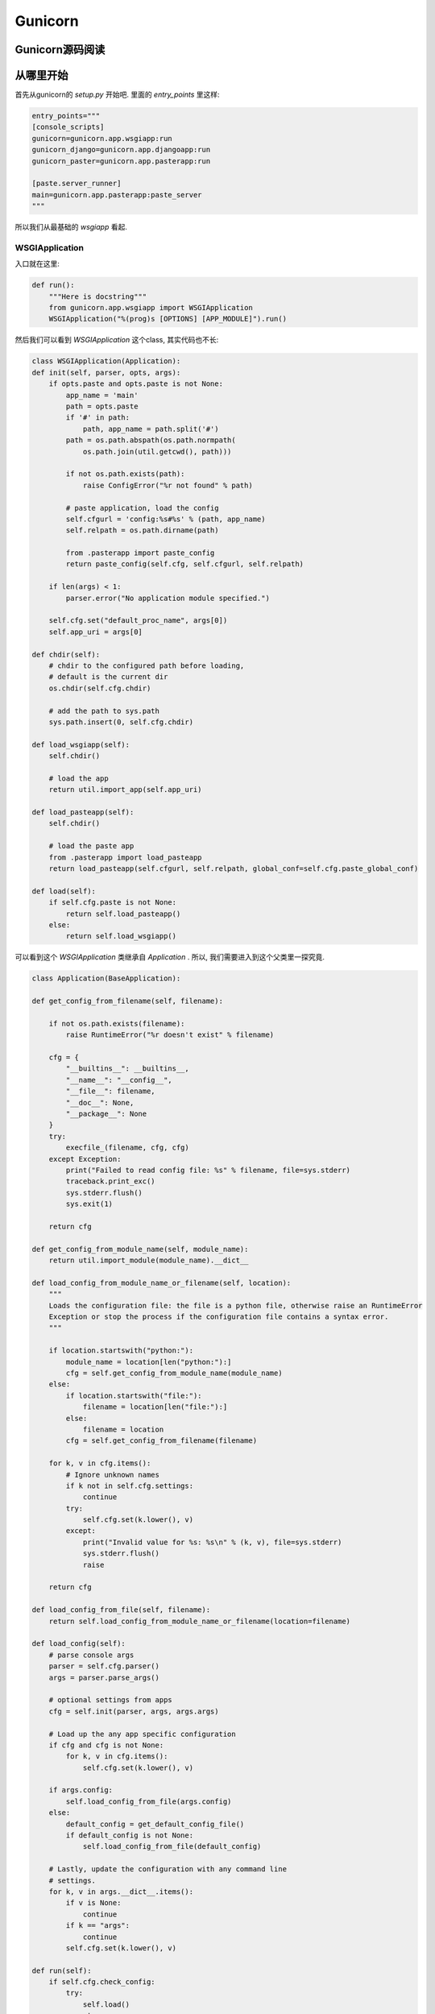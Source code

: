 .. _index:

Gunicorn
=========

Gunicorn源码阅读
----------------

从哪里开始
----------

首先从gunicorn的 `setup.py` 开始吧.
里面的 `entry_points` 里这样:

.. code:: python

    entry_points="""
    [console_scripts]
    gunicorn=gunicorn.app.wsgiapp:run
    gunicorn_django=gunicorn.app.djangoapp:run
    gunicorn_paster=gunicorn.app.pasterapp:run

    [paste.server_runner]
    main=gunicorn.app.pasterapp:paste_server
    """

所以我们从最基础的 `wsgiapp` 看起.

WSGIApplication
^^^^^^^^^^^^^^^^

入口就在这里:

.. code:: python

    def run():
        """Here is docstring"""
        from gunicorn.app.wsgiapp import WSGIApplication
        WSGIApplication("%(prog)s [OPTIONS] [APP_MODULE]").run()

然后我们可以看到 `WSGIApplication` 这个class, 其实代码也不长:

.. code:: python

    class WSGIApplication(Application):
    def init(self, parser, opts, args):
        if opts.paste and opts.paste is not None:
            app_name = 'main'
            path = opts.paste
            if '#' in path:
                path, app_name = path.split('#')
            path = os.path.abspath(os.path.normpath(
                os.path.join(util.getcwd(), path)))

            if not os.path.exists(path):
                raise ConfigError("%r not found" % path)

            # paste application, load the config
            self.cfgurl = 'config:%s#%s' % (path, app_name)
            self.relpath = os.path.dirname(path)

            from .pasterapp import paste_config
            return paste_config(self.cfg, self.cfgurl, self.relpath)

        if len(args) < 1:
            parser.error("No application module specified.")

        self.cfg.set("default_proc_name", args[0])
        self.app_uri = args[0]

    def chdir(self):
        # chdir to the configured path before loading,
        # default is the current dir
        os.chdir(self.cfg.chdir)

        # add the path to sys.path
        sys.path.insert(0, self.cfg.chdir)

    def load_wsgiapp(self):
        self.chdir()

        # load the app
        return util.import_app(self.app_uri)

    def load_pasteapp(self):
        self.chdir()

        # load the paste app
        from .pasterapp import load_pasteapp
        return load_pasteapp(self.cfgurl, self.relpath, global_conf=self.cfg.paste_global_conf)

    def load(self):
        if self.cfg.paste is not None:
            return self.load_pasteapp()
        else:
            return self.load_wsgiapp()

可以看到这个 `WSGIApplication` 类继承自 `Application` .
所以, 我们需要进入到这个父类里一探究竟.

.. code:: python

    class Application(BaseApplication):

    def get_config_from_filename(self, filename):

        if not os.path.exists(filename):
            raise RuntimeError("%r doesn't exist" % filename)

        cfg = {
            "__builtins__": __builtins__,
            "__name__": "__config__",
            "__file__": filename,
            "__doc__": None,
            "__package__": None
        }
        try:
            execfile_(filename, cfg, cfg)
        except Exception:
            print("Failed to read config file: %s" % filename, file=sys.stderr)
            traceback.print_exc()
            sys.stderr.flush()
            sys.exit(1)

        return cfg

    def get_config_from_module_name(self, module_name):
        return util.import_module(module_name).__dict__

    def load_config_from_module_name_or_filename(self, location):
        """
        Loads the configuration file: the file is a python file, otherwise raise an RuntimeError
        Exception or stop the process if the configuration file contains a syntax error.
        """

        if location.startswith("python:"):
            module_name = location[len("python:"):]
            cfg = self.get_config_from_module_name(module_name)
        else:
            if location.startswith("file:"):
                filename = location[len("file:"):]
            else:
                filename = location
            cfg = self.get_config_from_filename(filename)

        for k, v in cfg.items():
            # Ignore unknown names
            if k not in self.cfg.settings:
                continue
            try:
                self.cfg.set(k.lower(), v)
            except:
                print("Invalid value for %s: %s\n" % (k, v), file=sys.stderr)
                sys.stderr.flush()
                raise

        return cfg

    def load_config_from_file(self, filename):
        return self.load_config_from_module_name_or_filename(location=filename)

    def load_config(self):
        # parse console args
        parser = self.cfg.parser()
        args = parser.parse_args()

        # optional settings from apps
        cfg = self.init(parser, args, args.args)

        # Load up the any app specific configuration
        if cfg and cfg is not None:
            for k, v in cfg.items():
                self.cfg.set(k.lower(), v)

        if args.config:
            self.load_config_from_file(args.config)
        else:
            default_config = get_default_config_file()
            if default_config is not None:
                self.load_config_from_file(default_config)

        # Lastly, update the configuration with any command line
        # settings.
        for k, v in args.__dict__.items():
            if v is None:
                continue
            if k == "args":
                continue
            self.cfg.set(k.lower(), v)

    def run(self):
        if self.cfg.check_config:
            try:
                self.load()
            except:
                msg = "\nError while loading the application:\n"
                print(msg, file=sys.stderr)
                traceback.print_exc()
                sys.stderr.flush()
                sys.exit(1)
            sys.exit(0)

        if self.cfg.spew:
            debug.spew()

        if self.cfg.daemon:
            util.daemonize(self.cfg.enable_stdio_inheritance)

        # set python paths
        if self.cfg.pythonpath and self.cfg.pythonpath is not None:
            paths = self.cfg.pythonpath.split(",")
            for path in paths:
                pythonpath = os.path.abspath(path)
                if pythonpath not in sys.path:
                    sys.path.insert(0, pythonpath)

        super(Application, self).run()

这个 `Application` 类则继承一个Base类 `BaseApplication`:

.. code:: python

    class BaseApplication(object):
    """
    An application interface for configuring and loading
    the various necessities for any given web framework.
    """
    def __init__(self, usage=None, prog=None):
        self.usage = usage
        self.cfg = None
        self.callable = None
        self.prog = prog
        self.logger = None
        self.do_load_config()

    def do_load_config(self):
        """
        Loads the configuration
        """
        try:
            self.load_default_config()
            self.load_config()
        except Exception as e:
            print("\nError: %s" % str(e), file=sys.stderr)
            sys.stderr.flush()
            sys.exit(1)

    def load_default_config(self):
        # init configuration
        self.cfg = Config(self.usage, prog=self.prog)

    def init(self, parser, opts, args):
        raise NotImplementedError

    def load(self):
        raise NotImplementedError

    def load_config(self):
        """
        This method is used to load the configuration from one or several input(s).
        Custom Command line, configuration file.
        You have to override this method in your class.
        """
        raise NotImplementedError

    def reload(self):
        self.do_load_config()
        if self.cfg.spew:
            debug.spew()

    def wsgi(self):
        if self.callable is None:
            self.callable = self.load()
        return self.callable

    def run(self):
        try:
            Arbiter(self).run()
        except RuntimeError as e:
            print("\nError: %s\n" % e, file=sys.stderr)
            sys.stderr.flush()
            sys.exit(1)

所以当实例化 `WSGIApplication` 的时候, 第一步做的其实是 `do_load_config()`, 这个方法中,
首先加载了默认配置 `load_default_config()`, 其实就是实例化了 `gunicorn.config.Config()` 类.
然后则是加载我们实际的配置: `load_config()`. `load_config()` 的时候做了一步 `init()` 的操作.
这个 `init()` 就是 `WSGIApplication()` 类里的 `init()` 方法. 当然, 我们可以覆写这个 `init()` 方法.
然后就是调用了 `run()` 这个方法. `run()` 方法里, 则尝试加载我们app. `util.import_app(self.app_uri)` .
最后调用 `BaseApplication` 类的 `run()` 方法. 这个 `run()` 方法中则启动了我们所谓的 `master`: `Arbiter(self).run()`.

接下来, 我们就需要进入到 `gunicorn.arbiter.Arbiter` 中一探究竟了.
